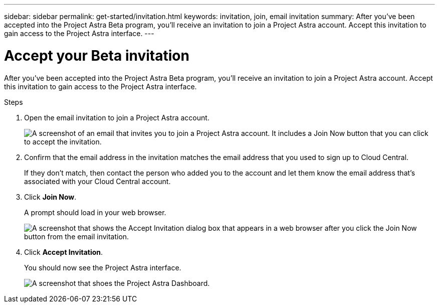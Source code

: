 ---
sidebar: sidebar
permalink: get-started/invitation.html
keywords: invitation, join, email invitation
summary: After you've been accepted into the Project Astra Beta program, you'll receive an invitation to join a Project Astra account. Accept this invitation to gain access to the Project Astra interface.
---

= Accept your Beta invitation
:hardbreaks:
:icons: font
:imagesdir: ../media/get-started/

After you've been accepted into the Project Astra Beta program, you'll receive an invitation to join a Project Astra account. Accept this invitation to gain access to the Project Astra interface.

.Steps

. Open the email invitation to join a Project Astra account.
+
image:screenshot-invitation.gif[A screenshot of an email that invites you to join a Project Astra account. It includes a Join Now button that you can click to accept the invitation.]

. Confirm that the email address in the invitation matches the email address that you used to sign up to Cloud Central.
+
If they don't match, then contact the person who added you to the account and let them know the email address that's associated with your Cloud Central account.

. Click *Join Now*.
+
A prompt should load in your web browser.
+
image:screenshot-accept-invitation.gif[A screenshot that shows the Accept Invitation dialog box that appears in a web browser after you click the Join Now button from the email invitation.]

. Click *Accept Invitation*.
+
You should now see the Project Astra interface.
+
image:screenshot-dashboard.gif[A screenshot that shoes the Project Astra Dashboard.]
